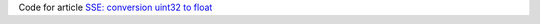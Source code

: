 Code for article `SSE: conversion uint32 to float`__

__ http://0x80.pl/notesen.html#sse-conversion-uint32-to-float-18-06-2008
